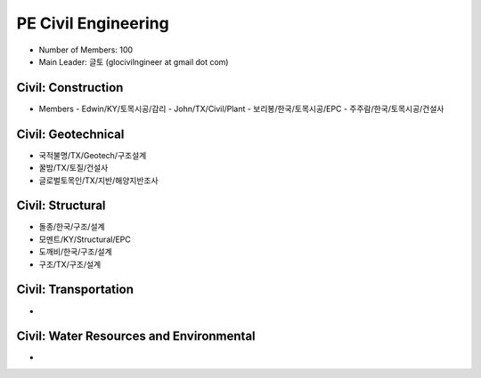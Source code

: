 PE Civil Engineering
=====================

- Number of Members: 100
- Main Leader: 글토 (glocivilngineer at gmail dot com)

Civil: Construction 
----------------------

- Members
  - Edwin/KY/토목시공/감리
  - John/TX/Civil/Plant
  - 보리봉/한국/토목시공/EPC
  - 주주람/한국/토목시공/건설사

Civil: Geotechnical 
----------------------

- 국적불명/TX/Geotech/구조설계
- 꿀밤/TX/토질/건설사
- 글로벌토목인/TX/지반/해양지반조사

Civil: Structural
---------------------

- 돌종/한국/구조/설계
- 모멘트/KY/Structural/EPC
- 도깨비/한국/구조/설계
- 구조/TX/구조/설계

Civil: Transportation
------------------------

- 

Civil: Water Resources and Environmental 
-------------------------------------------

- 
